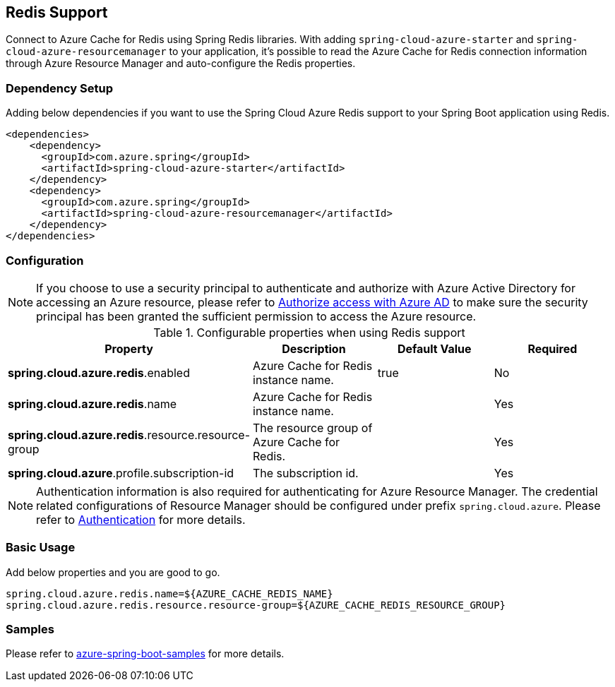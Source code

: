 [#redis-support]
== Redis Support

Connect to Azure Cache for Redis using Spring Redis libraries. With adding `spring-cloud-azure-starter` and `spring-cloud-azure-resourcemanager` to your application, it's possible to read the Azure Cache for Redis connection information through Azure Resource Manager and auto-configure the Redis properties.

=== Dependency Setup

Adding below dependencies if you want to use the Spring Cloud Azure Redis support to your Spring Boot application using Redis.

[source,xml]
----
<dependencies>
    <dependency>
      <groupId>com.azure.spring</groupId>
      <artifactId>spring-cloud-azure-starter</artifactId>
    </dependency>
    <dependency>
      <groupId>com.azure.spring</groupId>
      <artifactId>spring-cloud-azure-resourcemanager</artifactId>
    </dependency>
</dependencies>
----

=== Configuration

NOTE: If you choose to use a security principal to authenticate and authorize with Azure Active Directory for accessing an Azure resource, please refer to link:reference-doc#authorize-access-with-azure-active-directory[Authorize access with Azure AD] to make sure the security principal has been granted the sufficient permission to access the Azure resource.

.Configurable properties when using Redis support
[cols="4*", options="header"]
|===
|Property |Description |Default Value | Required
|*spring.cloud.azure.redis*.enabled |Azure Cache for Redis instance name.|true | No
|*spring.cloud.azure.redis*.name |Azure Cache for Redis instance name.| |Yes
|*spring.cloud.azure.redis*.resource.resource-group |The resource group of Azure Cache for Redis.||Yes
|*spring.cloud.azure*.profile.subscription-id| The subscription id. ||Yes
|===

NOTE: Authentication information is also required for authenticating for Azure Resource Manager. The credential related configurations of Resource Manager should be configured under prefix `spring.cloud.azure`. Please refer to link:reference-doc#authentication[Authentication] for more details.

=== Basic Usage

Add below properties and you are good to go.

[source,properties]
----
spring.cloud.azure.redis.name=${AZURE_CACHE_REDIS_NAME}
spring.cloud.azure.redis.resource.resource-group=${AZURE_CACHE_REDIS_RESOURCE_GROUP}
----

=== Samples

Please refer to link:https://github.com/Azure-Samples/azure-spring-boot-samples/tree/spring-cloud-azure_{project-version}[azure-spring-boot-samples] for more details.


